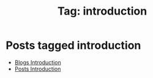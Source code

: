 #+TITLE: Tag: introduction
#+OPTIONS: toc:nil num:nil title:nil 

* Posts tagged introduction
- [[file:../blogs/blogs-intro.org][Blogs Introduction]]
- [[file:../posts/posts-intro.org][Posts Introduction]]
